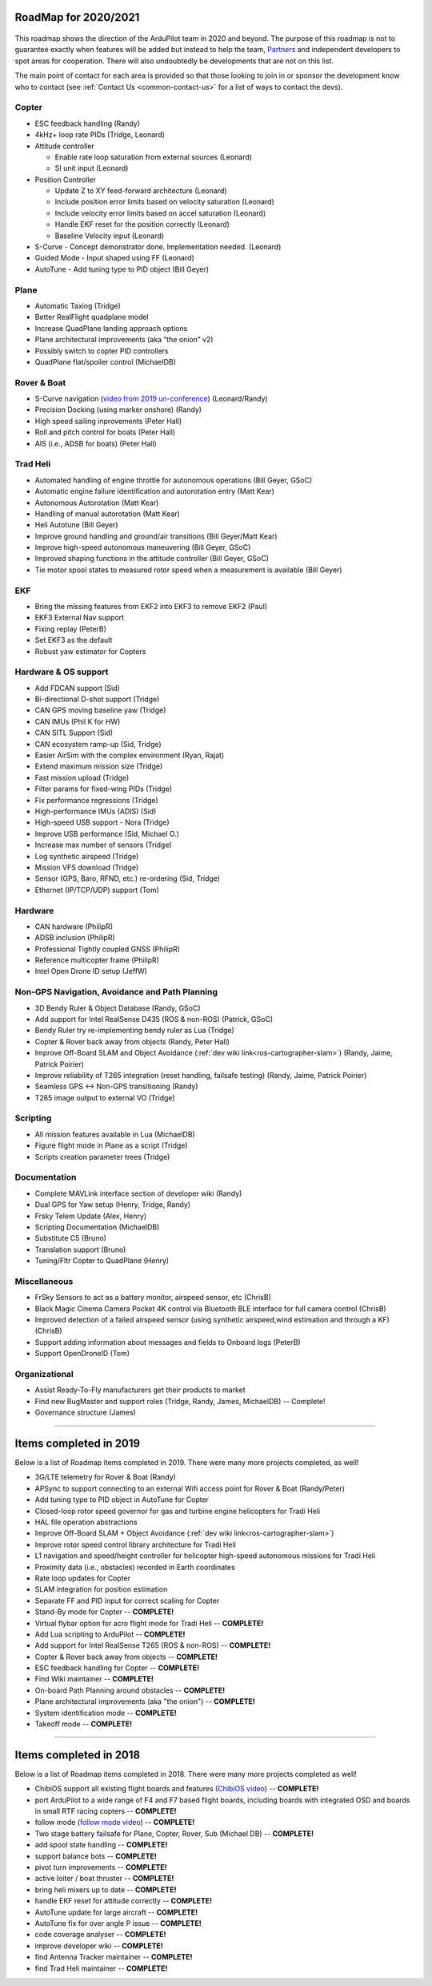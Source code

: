 .. _roadmap:
    
=====================
RoadMap for 2020/2021
=====================

   .. image:: ../images/roadmap-topimage.jpg
       :width: 40%

This roadmap shows the direction of the ArduPilot team in 2020 and beyond.  The purpose of this roadmap
is not to guarantee exactly when features will be added but instead to help the team, `Partners <https://ardupilot.org/about/Partners>`__
and independent developers to spot areas for cooperation.  There will also undoubtedly be developments that are not on this list.

The main point of contact for each area is provided so that those looking to join in or sponsor the development
know who to contact (see :ref:`Contact Us <common-contact-us>` for a list of ways to contact the devs).


Copter
---------------------------------

- ESC feedback handling (Randy)
- 4kHz+ loop rate PIDs (Tridge, Leonard)

- Attitude controller

  - Enable rate loop saturation from external sources (Leonard)
  - SI unit input (Leonard)

- Position Controller

  - Update Z to XY feed-forward architecture (Leonard)
  - Include position error limits based on velocity saturation (Leonard)
  - Include velocity error limits based on accel saturation (Leonard)
  - Handle EKF reset for the position correctly (Leonard)
  - Baseline Velocity input (Leonard)
  
- S-Curve
  - Concept demonstrator done. Implementation needed. (Leonard)
		
- Guided Mode
  - Input shaped using FF (Leonard)
		
- AutoTune
  - Add tuning type to PID object (Bill Geyer)
  
  
Plane
--------------------------

- Automatic Taxing (Tridge)
- Better RealFlight quadplane model
- Increase QuadPlane landing approach options
- Plane architectural improvements (aka “the onion” v2)
- Possibly switch to copter PID controllers
- QuadPlane flat/spoiler control (MichaelDB)
  

Rover & Boat
------------

- S-Curve navigation (`video from 2019 un-conference <https://www.youtube.com/watch?v=LHq5o9zgNWk>`__) (Leonard/Randy)
- Precision Docking (using marker onshore) (Randy)
- High speed sailing inprovements (Peter Hall)
- Roll and pitch control for boats (Peter Hall)
- AIS (i.e., ADSB for boats) (Peter Hall)


Trad Heli
---------

- Automated handling of engine throttle for autonomous operations (Bill Geyer, GSoC)
- Automatic engine failure identification and autorotation entry (Matt Kear)
- Autonomous Autorotation (Matt Kear)
- Handling of manual autorotation (Matt Kear)
- Heli Autotune (Bill Geyer)
- Improve ground handling and ground/air transitions (Bill Geyer/Matt Kear)
- Improve high-speed autonomous maneuvering (Bill Geyer, GSoC)
- Improved shaping functions in the attitude controller (Bill Geyer, GSoC)
- Tie motor spool states to measured rotor speed when a measurement is available (Bill Geyer)


EKF
---

- Bring the missing features from EKF2 into EKF3 to remove EKF2 (Paul)
- EKF3 External Nav support
- Fixing replay (PeterB)
- Set EKF3 as the default
- Robust yaw estimator for Copters


Hardware & OS support
---------------------

- Add FDCAN support (Sid)
- Bi-directional D-shot support (Tridge)
- CAN GPS moving baseline yaw (Tridge)
- CAN IMUs (Phil K for HW)
- CAN SITL Support (Sid)
- CAN ecosystem ramp-up (Sid, Tridge)
- Easier AirSim with the complex environment (Ryan, Rajat)
- Extend maximum mission size	(Tridge)
- Fast mission upload (Tridge)
- Filter params for fixed-wing PIDs (Tridge)
- Fix performance regressions (Tridge)
- High-performance IMUs (ADIS) (Sid)
- High-speed USB support - Nora (Tridge)
- Improve USB performance	(Sid, Michael O.)
- Increase max number of sensors (Tridge)
- Log synthetic airspeed (Tridge)
- Mission VFS download (Tridge)
- Sensor (GPS, Baro, RFND, etc.) re-ordering (Sid, Tridge)
- Ethernet (IP/TCP/UDP) support (Tom)


Hardware
--------

- CAN hardware (PhilipR)
- ADSB inclusion (PhilipR)
- Professional Tightly coupled GNSS (PhilipR)
- Reference multicopter frame (PhilipR)
- Intel Open Drone ID setup (JeffW)


Non-GPS Navigation, Avoidance and Path Planning
-----------------------------------------------

- 3D Bendy Ruler & Object Database (Randy, GSoC)
- Add support for Intel RealSense D435 (ROS & non-ROS) (Patrick, GSoC)
- Bendy Ruler try re-implementing bendy ruler as Lua (Tridge)
- Copter & Rover back away from objects (Randy, Peter Hall)
- Improve Off-Board SLAM and Object Avoidance (:ref:`dev wiki link<ros-cartographer-slam>`) (Randy, Jaime, Patrick Poirier)
- Improve reliability of T265 integration (reset handling, failsafe testing) (Randy, Jaime, Patrick Poirier)
- Seamless GPS <-> Non-GPS transitioning (Randy)
- T265 image output to external VO (Tridge)


Scripting
---------

- All mission features available in Lua (MichaelDB)
- Figure flight mode in Plane as a script (Tridge)
- Scripts creation parameter trees (Tridge)


Documentation
-------------

- Complete MAVLink interface section of developer wiki (Randy)
- Dual GPS for Yaw setup (Henry, Tridge, Randy)
- Frsky Telem Update (Alex, Henry)
- Scripting Documentation (MichaelDB)
- Substitute C5 (Bruno)
- Translation support (Bruno)
- Tuning/Fltr Copter to QuadPlane (Henry)


Miscellaneous 
-------------

- FrSky Sensors to act as a battery monitor, airspeed sensor, etc (ChrisB)
- Black Magic Cinema Camera Pocket 4K control via Bluetooth BLE interface for full camera control (ChrisB)
- Improved detection of a failed airspeed sensor (using synthetic airspeed,wind estimation and through a KF) (ChrisB)
- Support adding information about messages and fields to Onboard logs (PeterB)
- Support OpenDroneID (Tom)


Organizational
--------------

- Assist Ready-To-Fly manufacturers get their products to market
- Find new BugMaster and support roles (Tridge, Randy, James, MichaelDB) -- Complete!
- Governance structure (James)


---------------------------------------------

=======================
Items completed in 2019
=======================

Below is a list of Roadmap items completed in 2019.  There were many more projects completed, as well!


- 3G/LTE telemetry for Rover & Boat (Randy)
- APSync to support connecting to an external Wifi access point for Rover & Boat (Randy/Peter)
- Add tuning type to PID object in AutoTune for Copter
- Closed-loop rotor speed governor for gas and turbine engine helicopters for Tradi Heli
- HAL file operation abstractions
- Improve Off-Board SLAM + Object Avoidance (:ref:`dev wiki link<ros-cartographer-slam>`)
- Improve rotor speed control library architecture for Tradi Heli
- L1 navigation and speed/height controller for helicopter high-speed autonomous missions for Tradi Heli
- Proximity data (i.e., obstacles) recorded in Earth coordinates
- Rate loop updates for Copter
- SLAM integration for position estimation
- Separate FF and PID input for correct scaling for Copter
- Stand-By mode for Copter -- **COMPLETE!**
- Virtual flybar option for acro flight mode for Tradi Heli -- **COMPLETE!**
- Add Lua scripting to ArduPilot -- **COMPLETE!**
- Add support for Intel RealSense T265 (ROS & non-ROS) -- **COMPLETE!**
- Copter & Rover back away from objects -- **COMPLETE!**
- ESC feedback handling for Copter -- **COMPLETE!**
- Find Wiki maintainer -- **COMPLETE!**
- On-board Path Planning around obstacles -- **COMPLETE!**
- Plane architectural improvements (aka "the onion") -- **COMPLETE!**
- System identification mode -- **COMPLETE!**
- Takeoff mode -- **COMPLETE!**


---------------------------------------------

=======================
Items completed in 2018
=======================

Below is a list of Roadmap items completed in 2018.  There were many more projects completed as well!

- ChibiOS support all existing flight boards and features (`ChibiOS video <https://www.youtube.com/watch?v=y2KCB0a3xMg>`_) -- **COMPLETE!**
- port ArduPilot to a wide range of F4 and F7 based flight boards, including boards with integrated OSD and boards in small RTF racing copters -- **COMPLETE!**
- follow mode (`follow mode video <https://www.youtube.com/watch?v=uiJURjgP460>`_) -- **COMPLETE!**
- Two stage battery failsafe for Plane, Copter, Rover, Sub (Michael DB) -- **COMPLETE!**
- add spool state handling -- **COMPLETE!**
- support balance bots -- **COMPLETE!**
- pivot turn improvements -- **COMPLETE!**
- active loiter / boat thruster -- **COMPLETE!**
- bring heli mixers up to date -- **COMPLETE!**
- handle EKF reset for attitude correctly -- **COMPLETE!**
- AutoTune update for large aircraft -- **COMPLETE!**
- AutoTune fix for over angle P issue -- **COMPLETE!**
- code coverage analyser -- **COMPLETE!**
- improve developer wiki -- **COMPLETE!**
- find Antenna Tracker maintainer -- **COMPLETE!**
- find Trad Heli maintainer -- **COMPLETE!**
